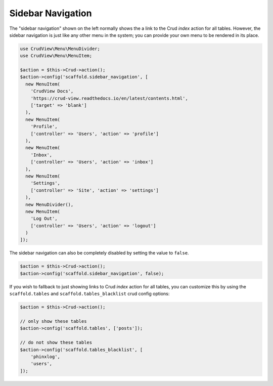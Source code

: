 Sidebar Navigation
==================

The "sidebar navigation" shown on the left normally shows the a link to the Crud `index` action for all tables. However, the sidebar navigation is just like any other menu in the system; you can provide your own menu to be rendered in its place.

.. code-block:: php

    use CrudView\Menu\MenuDivider;
    use CrudView\Menu\MenuItem;

    $action = $this->Crud->action();
    $action->config('scaffold.sidebar_navigation', [
      new MenuItem(
        'CrudView Docs',
        'https://crud-view.readthedocs.io/en/latest/contents.html',
        ['target' => 'blank']
      ),
      new MenuItem(
        'Profile',
        ['controller' => 'Users', 'action' => 'profile']
      ),
      new MenuItem(
        'Inbox',
        ['controller' => 'Users', 'action' => 'inbox']
      ),
      new MenuItem(
        'Settings',
        ['controller' => 'Site', 'action' => 'settings']
      ),
      new MenuDivider(),
      new MenuItem(
        'Log Out',
        ['controller' => 'Users', 'action' => 'logout']
      )
    ]);

The sidebar navigation can also be completely disabled by setting the value to ``false``.

.. code-block:: php

    $action = $this->Crud->action();
    $action->config('scaffold.sidebar_navigation', false);

If you wish to fallback to just showing links to Crud `index` action for all tables, you can customize this by using the ``scaffold.tables`` and ``scaffold.tables_blacklist`` crud config options:

.. code-block:: php

    $action = $this->Crud->action();

    // only show these tables
    $action->config('scaffold.tables', ['posts']);

    // do not show these tables
    $action->config('scaffold.tables_blacklist', [
        'phinxlog',
        'users',
    ]);
